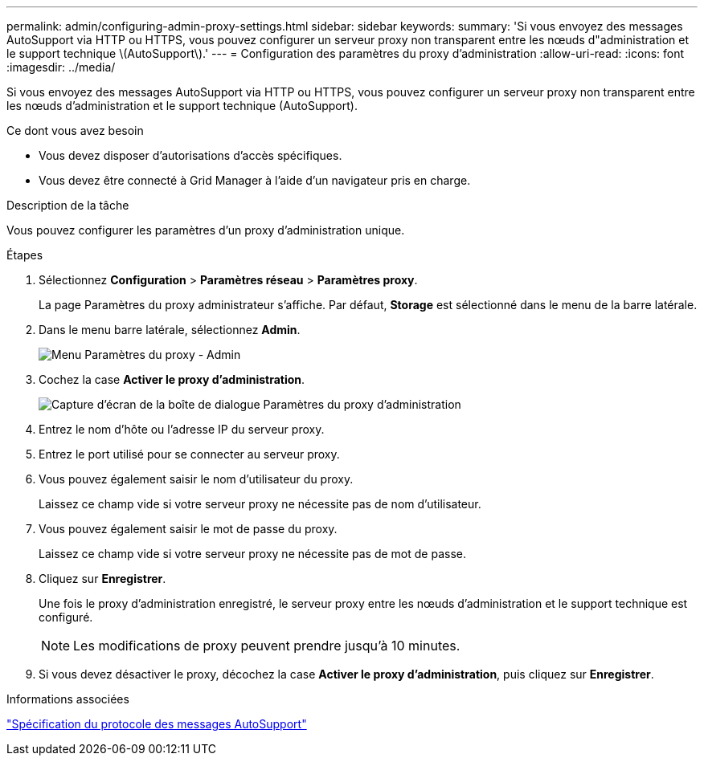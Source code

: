 ---
permalink: admin/configuring-admin-proxy-settings.html 
sidebar: sidebar 
keywords:  
summary: 'Si vous envoyez des messages AutoSupport via HTTP ou HTTPS, vous pouvez configurer un serveur proxy non transparent entre les nœuds d"administration et le support technique \(AutoSupport\).' 
---
= Configuration des paramètres du proxy d'administration
:allow-uri-read: 
:icons: font
:imagesdir: ../media/


[role="lead"]
Si vous envoyez des messages AutoSupport via HTTP ou HTTPS, vous pouvez configurer un serveur proxy non transparent entre les nœuds d'administration et le support technique (AutoSupport).

.Ce dont vous avez besoin
* Vous devez disposer d'autorisations d'accès spécifiques.
* Vous devez être connecté à Grid Manager à l'aide d'un navigateur pris en charge.


.Description de la tâche
Vous pouvez configurer les paramètres d'un proxy d'administration unique.

.Étapes
. Sélectionnez *Configuration* > *Paramètres réseau* > *Paramètres proxy*.
+
La page Paramètres du proxy administrateur s'affiche. Par défaut, *Storage* est sélectionné dans le menu de la barre latérale.

. Dans le menu barre latérale, sélectionnez *Admin*.
+
image::../media/proxy_settings_menu_admin.png[Menu Paramètres du proxy - Admin]

. Cochez la case *Activer le proxy d'administration*.
+
image::../media/proxy_settings_admin.png[Capture d'écran de la boîte de dialogue Paramètres du proxy d'administration]

. Entrez le nom d'hôte ou l'adresse IP du serveur proxy.
. Entrez le port utilisé pour se connecter au serveur proxy.
. Vous pouvez également saisir le nom d'utilisateur du proxy.
+
Laissez ce champ vide si votre serveur proxy ne nécessite pas de nom d'utilisateur.

. Vous pouvez également saisir le mot de passe du proxy.
+
Laissez ce champ vide si votre serveur proxy ne nécessite pas de mot de passe.

. Cliquez sur *Enregistrer*.
+
Une fois le proxy d'administration enregistré, le serveur proxy entre les nœuds d'administration et le support technique est configuré.

+

NOTE: Les modifications de proxy peuvent prendre jusqu'à 10 minutes.

. Si vous devez désactiver le proxy, décochez la case *Activer le proxy d'administration*, puis cliquez sur *Enregistrer*.


.Informations associées
link:specifying-protocol-for-autosupport-messages.html["Spécification du protocole des messages AutoSupport"]
